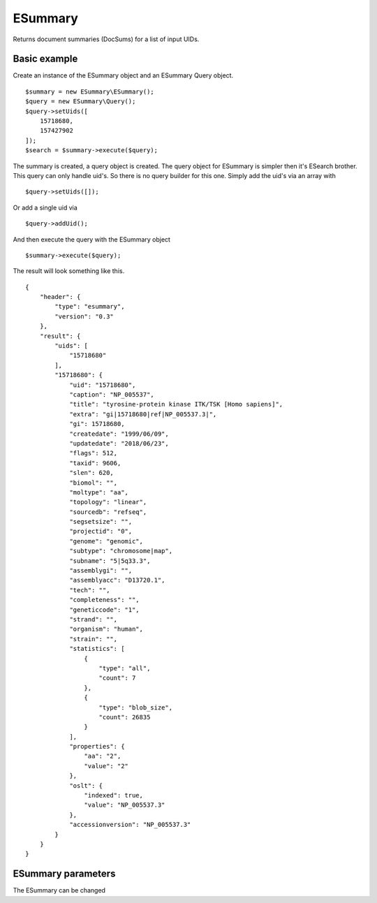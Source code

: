 ESummary
========

Returns document summaries (DocSums) for a list of input UIDs.

Basic example
-------------

Create an instance of the ESummary object and an ESummary Query object. ::

    $summary = new ESummary\ESummary();
    $query = new ESummary\Query();
    $query->setUids([
        15718680,
        157427902
    ]);
    $search = $summary->execute($query);

The summary is created, a query object is created.
The query object for ESummary is simpler then it's ESearch brother. This query can only handle uid's.
So there is no query builder for this one.
Simply add the uid's via an array with ::

    $query->setUids([]);

Or add a single uid via ::

    $query->addUid();

And then execute the query with the ESummary object ::

    $summary->execute($query);


The result will look something like this. ::

    {
        "header": {
            "type": "esummary",
            "version": "0.3"
        },
        "result": {
            "uids": [
                "15718680"
            ],
            "15718680": {
                "uid": "15718680",
                "caption": "NP_005537",
                "title": "tyrosine-protein kinase ITK/TSK [Homo sapiens]",
                "extra": "gi|15718680|ref|NP_005537.3|",
                "gi": 15718680,
                "createdate": "1999/06/09",
                "updatedate": "2018/06/23",
                "flags": 512,
                "taxid": 9606,
                "slen": 620,
                "biomol": "",
                "moltype": "aa",
                "topology": "linear",
                "sourcedb": "refseq",
                "segsetsize": "",
                "projectid": "0",
                "genome": "genomic",
                "subtype": "chromosome|map",
                "subname": "5|5q33.3",
                "assemblygi": "",
                "assemblyacc": "D13720.1",
                "tech": "",
                "completeness": "",
                "geneticcode": "1",
                "strand": "",
                "organism": "human",
                "strain": "",
                "statistics": [
                    {
                        "type": "all",
                        "count": 7
                    },
                    {
                        "type": "blob_size",
                        "count": 26835
                    }
                ],
                "properties": {
                    "aa": "2",
                    "value": "2"
                },
                "oslt": {
                    "indexed": true,
                    "value": "NP_005537.3"
                },
                "accessionversion": "NP_005537.3"
            }
        }
    }


ESummary parameters
-------------------

The ESummary can be changed
